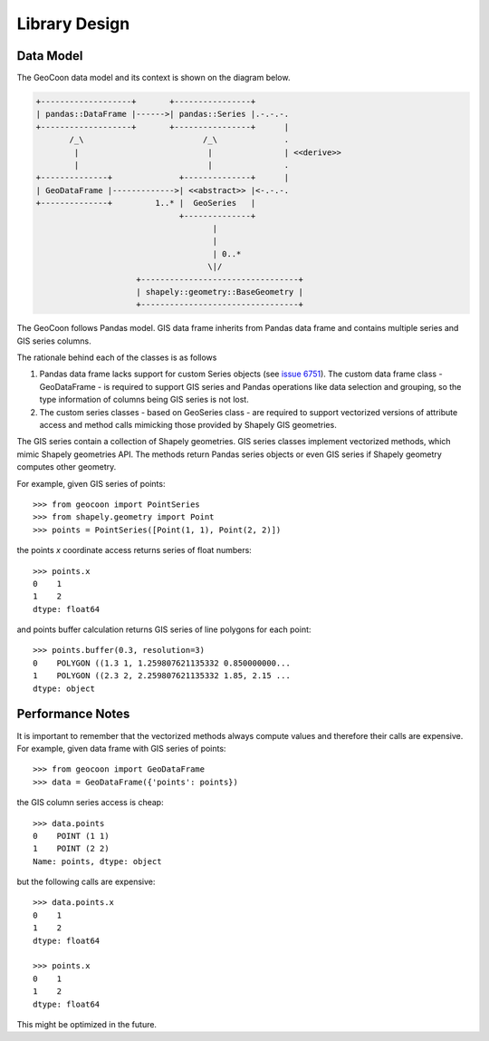 Library Design
==============
Data Model
----------
The GeoCoon data model and its context is shown on the diagram below.

.. code::
   :class: diagram

   +-------------------+       +----------------+
   | pandas::DataFrame |------>| pandas::Series |.-.-.-.
   +-------------------+       +----------------+      |
          /_\                         /_\              .
           |                           |               | <<derive>>
           |                           |               .
   +--------------+              +--------------+      |
   | GeoDataFrame |------------->| <<abstract>> |<-.-.-.
   +--------------+         1..* |  GeoSeries   |
                                 +--------------+
                                        |
                                        |
                                        | 0..*
                                       \|/
                        +---------------------------------+
                        | shapely::geometry::BaseGeometry |
                        +---------------------------------+

The GeoCoon follows Pandas model. GIS data frame inherits from Pandas data
frame and contains multiple series and GIS series columns.

The rationale behind each of the classes is as follows

#. Pandas data frame lacks support for custom Series objects (see
   `issue 6751 <https://github.com/pydata/pandas/issues/6751>`_). The
   custom data frame class - GeoDataFrame - is required to support GIS
   series and Pandas operations like data selection and grouping, so the
   type information of columns being GIS series is not lost.
#. The custom series classes - based on GeoSeries class - are required to
   support vectorized versions of attribute access and method calls
   mimicking those provided by Shapely GIS geometries.

The GIS series contain a collection of Shapely geometries. GIS series
classes implement vectorized methods, which mimic Shapely geometries API.
The methods return Pandas series objects or even GIS series if Shapely
geometry computes other geometry.

For example, given GIS series of points::

    >>> from geocoon import PointSeries
    >>> from shapely.geometry import Point
    >>> points = PointSeries([Point(1, 1), Point(2, 2)])

the points `x` coordinate access returns series of float numbers::

    >>> points.x
    0    1
    1    2
    dtype: float64

and points buffer calculation returns GIS series of line polygons for each
point::

    >>> points.buffer(0.3, resolution=3)
    0    POLYGON ((1.3 1, 1.259807621135332 0.850000000...
    1    POLYGON ((2.3 2, 2.259807621135332 1.85, 2.15 ...
    dtype: object


Performance Notes
-----------------
It is important to remember that the vectorized methods always compute
values and therefore their calls are expensive. For example, given data
frame with GIS series of points::

    >>> from geocoon import GeoDataFrame
    >>> data = GeoDataFrame({'points': points})

the GIS column series access is cheap::

    >>> data.points
    0    POINT (1 1)
    1    POINT (2 2)
    Name: points, dtype: object

but the following calls are expensive::

    >>> data.points.x
    0    1
    1    2
    dtype: float64

    >>> points.x
    0    1
    1    2
    dtype: float64

This might be optimized in the future.

.. vim: sw=4:et:ai

